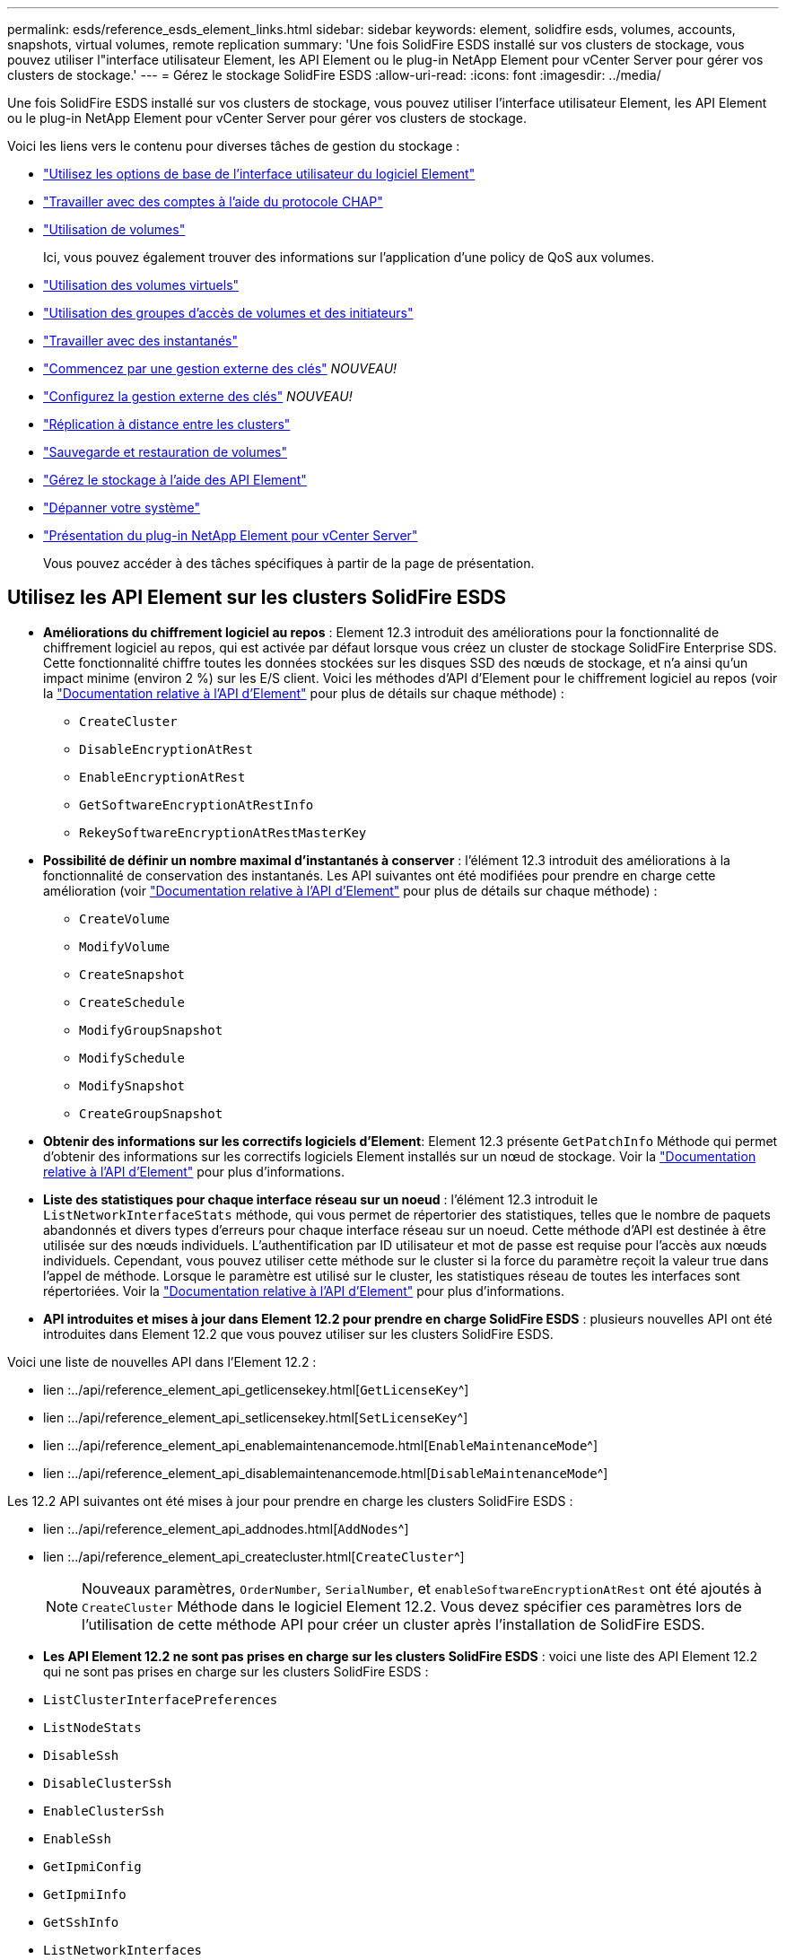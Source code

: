 ---
permalink: esds/reference_esds_element_links.html 
sidebar: sidebar 
keywords: element, solidfire esds, volumes, accounts, snapshots, virtual volumes, remote replication 
summary: 'Une fois SolidFire ESDS installé sur vos clusters de stockage, vous pouvez utiliser l"interface utilisateur Element, les API Element ou le plug-in NetApp Element pour vCenter Server pour gérer vos clusters de stockage.' 
---
= Gérez le stockage SolidFire ESDS
:allow-uri-read: 
:icons: font
:imagesdir: ../media/


[role="lead"]
Une fois SolidFire ESDS installé sur vos clusters de stockage, vous pouvez utiliser l'interface utilisateur Element, les API Element ou le plug-in NetApp Element pour vCenter Server pour gérer vos clusters de stockage.

Voici les liens vers le contenu pour diverses tâches de gestion du stockage :

* link:../storage/task_intro_use_basic_options_in_the_element_software_ui.html["Utilisez les options de base de l'interface utilisateur du logiciel Element"]
* link:../storage/task_data_manage_accounts_work_with_accounts_task.html["Travailler avec des comptes à l'aide du protocole CHAP"]
* link:../storage/task_data_manage_volumes_work_with_volumes_task.html["Utilisation de volumes"]
+
Ici, vous pouvez également trouver des informations sur l'application d'une policy de QoS aux volumes.

* link:../storage/concept_data_manage_vvol_work_virtual_volumes.html["Utilisation des volumes virtuels"]
* link:../storage/concept_data_manage_vol_access_group_work_with_volume_access_groups_and_initiators.html["Utilisation des groupes d'accès de volumes et des initiateurs"]
* link:../storage/task_data_protection_using_volume_snapshots.html["Travailler avec des instantanés"]
* link:../storage/concept_system_manage_key_get_started_with_external_key_management.html["Commencez par une gestion externe des clés"] _NOUVEAU!_
* link:../storage/task_system_manage_key_set_up_external_key_management.html["Configurez la gestion externe des clés"] _NOUVEAU!_
* link:../storage/task_replication_perform_remote_replication_between_element_clusters.html["Réplication à distance entre les clusters"]
* link:../storage/task_data_protection_back_up_and_restore_volumes.html["Sauvegarde et restauration de volumes"]
* link:../api/index.html["Gérez le stockage à l'aide des API Element"]
* link:../storage/concept_system_monitoring_and_troubleshooting.html["Dépanner votre système"]
* https://docs.netapp.com/us-en/vcp/index.html["Présentation du plug-in NetApp Element pour vCenter Server"^]
+
Vous pouvez accéder à des tâches spécifiques à partir de la page de présentation.





== Utilisez les API Element sur les clusters SolidFire ESDS

* *Améliorations du chiffrement logiciel au repos* : Element 12.3 introduit des améliorations pour la fonctionnalité de chiffrement logiciel au repos, qui est activée par défaut lorsque vous créez un cluster de stockage SolidFire Enterprise SDS. Cette fonctionnalité chiffre toutes les données stockées sur les disques SSD des nœuds de stockage, et n'a ainsi qu'un impact minime (environ 2 %) sur les E/S client. Voici les méthodes d'API d'Element pour le chiffrement logiciel au repos (voir la https://docs.netapp.com/us-en/element-software/api/index.html["Documentation relative à l'API d'Element"^] pour plus de détails sur chaque méthode) :
+
** `CreateCluster`
** `DisableEncryptionAtRest`
** `EnableEncryptionAtRest`
** `GetSoftwareEncryptionAtRestInfo`
** `RekeySoftwareEncryptionAtRestMasterKey`


* *Possibilité de définir un nombre maximal d'instantanés à conserver* : l'élément 12.3 introduit des améliorations à la fonctionnalité de conservation des instantanés. Les API suivantes ont été modifiées pour prendre en charge cette amélioration (voir https://docs.netapp.com/us-en/element-software/api/index.html["Documentation relative à l'API d'Element"^] pour plus de détails sur chaque méthode) :
+
** `CreateVolume`
** `ModifyVolume`
** `CreateSnapshot`
** `CreateSchedule`
** `ModifyGroupSnapshot`
** `ModifySchedule`
** `ModifySnapshot`
** `CreateGroupSnapshot`


* *Obtenir des informations sur les correctifs logiciels d'Element*: Element 12.3 présente `GetPatchInfo` Méthode qui permet d'obtenir des informations sur les correctifs logiciels Element installés sur un nœud de stockage. Voir la https://docs.netapp.com/us-en/element-software/api/index.html["Documentation relative à l'API d'Element"^] pour plus d'informations.
* *Liste des statistiques pour chaque interface réseau sur un noeud* : l’élément 12.3 introduit le `ListNetworkInterfaceStats` méthode, qui vous permet de répertorier des statistiques, telles que le nombre de paquets abandonnés et divers types d'erreurs pour chaque interface réseau sur un noeud. Cette méthode d'API est destinée à être utilisée sur des nœuds individuels. L'authentification par ID utilisateur et mot de passe est requise pour l'accès aux nœuds individuels. Cependant, vous pouvez utiliser cette méthode sur le cluster si la force du paramètre reçoit la valeur true dans l'appel de méthode. Lorsque le paramètre est utilisé sur le cluster, les statistiques réseau de toutes les interfaces sont répertoriées. Voir la https://docs.netapp.com/us-en/element-software/api/index.html["Documentation relative à l'API d'Element"^] pour plus d'informations.
* *API introduites et mises à jour dans Element 12.2 pour prendre en charge SolidFire ESDS* : plusieurs nouvelles API ont été introduites dans Element 12.2 que vous pouvez utiliser sur les clusters SolidFire ESDS.


Voici une liste de nouvelles API dans l'Element 12.2 :

* lien :../api/reference_element_api_getlicensekey.html[`GetLicenseKey`^]
* lien :../api/reference_element_api_setlicensekey.html[`SetLicenseKey`^]
* lien :../api/reference_element_api_enablemaintenancemode.html[`EnableMaintenanceMode`^]
* lien :../api/reference_element_api_disablemaintenancemode.html[`DisableMaintenanceMode`^]


Les 12.2 API suivantes ont été mises à jour pour prendre en charge les clusters SolidFire ESDS :

* lien :../api/reference_element_api_addnodes.html[`AddNodes`^]
* lien :../api/reference_element_api_createcluster.html[`CreateCluster`^]
+

NOTE: Nouveaux paramètres, `OrderNumber`, `SerialNumber`, et `enableSoftwareEncryptionAtRest` ont été ajoutés à `CreateCluster` Méthode dans le logiciel Element 12.2. Vous devez spécifier ces paramètres lors de l'utilisation de cette méthode API pour créer un cluster après l'installation de SolidFire ESDS.

* *Les API Element 12.2 ne sont pas prises en charge sur les clusters SolidFire ESDS* : voici une liste des API Element 12.2 qui ne sont pas prises en charge sur les clusters SolidFire ESDS :
* `ListClusterInterfacePreferences`
* `ListNodeStats`
* `DisableSsh`
* `DisableClusterSsh`
* `EnableClusterSsh`
* `EnableSsh`
* `GetIpmiConfig`
* `GetIpmiInfo`
* `GetSshInfo`
* `ListNetworkInterfaces`
* `ResetNode`
* `RestartNetworking`
* `ResetNetworkConfig`
* `SetConfig`
* `SetNetworkConfig`
* `DisableBmcColdReset`
* `EnableBmcColdReset`
* `SetNtpInfo`
* `TestAddressAvailability`




== Trouvez plus d'informations

* https://www.netapp.com/data-storage/solidfire/documentation/["Page des ressources NetApp SolidFire"^]
* https://docs.netapp.com/sfe-122/topic/com.netapp.ndc.sfe-vers/GUID-B1944B0E-B335-4E0B-B9F1-E960BF32AE56.html["Documentation relative aux versions antérieures des produits NetApp SolidFire et Element"^]

